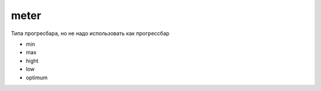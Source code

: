 meter
=====

Типа прогресбара, но не надо использовать как прогрессбар

* min
* max
* hight
* low
* optimum